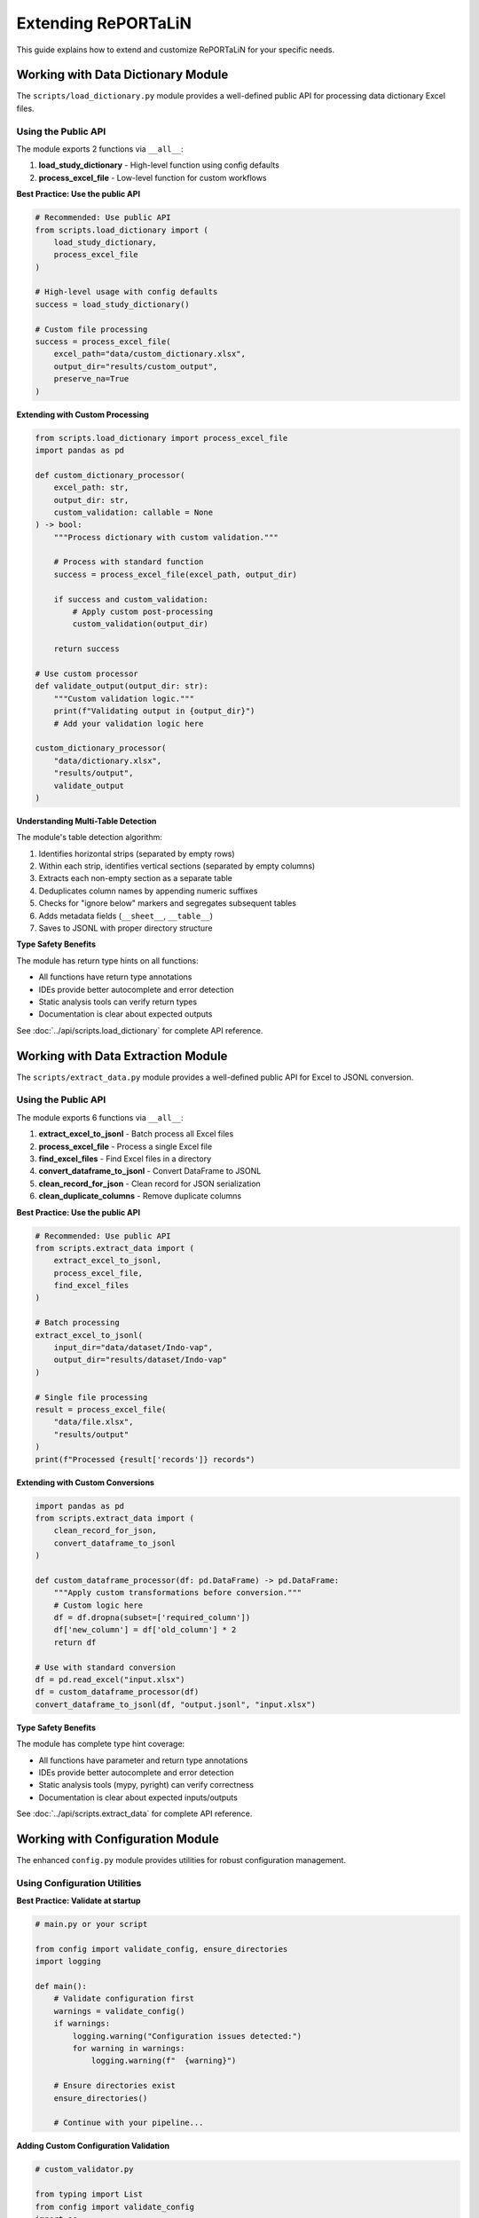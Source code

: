 Extending RePORTaLiN
=====================

This guide explains how to extend and customize RePORTaLiN for your specific needs.

.. versionchanged:: 0.0.3
   Added configuration module utilities (``ensure_directories()``, ``validate_config()``).
   See `Working with Configuration Module`_ for new features.

.. versionchanged:: 0.0.4
   Logging module enhanced with better type hints, optimized performance, and explicit public API.

.. versionchanged:: 0.0.7
   Data extraction module enhanced with explicit public API (6 exports), comprehensive usage examples,
   and verified type safety. See `Working with Data Extraction Module`_ for public API details.

.. versionchanged:: 0.0.8
   Data dictionary module enhanced with explicit public API (2 exports), comprehensive usage examples,
   and algorithm documentation. See `Working with Data Dictionary Module`_ for public API details.

Working with Data Dictionary Module
------------------------------------

.. versionadded:: 0.0.8

The ``scripts/load_dictionary.py`` module provides a well-defined public API for processing data dictionary Excel files.

Using the Public API
~~~~~~~~~~~~~~~~~~~~

The module exports 2 functions via ``__all__``:

1. **load_study_dictionary** - High-level function using config defaults
2. **process_excel_file** - Low-level function for custom workflows

**Best Practice: Use the public API**

.. code-block:: python

   # Recommended: Use public API
   from scripts.load_dictionary import (
       load_study_dictionary,
       process_excel_file
   )
   
   # High-level usage with config defaults
   success = load_study_dictionary()
   
   # Custom file processing
   success = process_excel_file(
       excel_path="data/custom_dictionary.xlsx",
       output_dir="results/custom_output",
       preserve_na=True
   )

**Extending with Custom Processing**

.. code-block:: python

   from scripts.load_dictionary import process_excel_file
   import pandas as pd
   
   def custom_dictionary_processor(
       excel_path: str,
       output_dir: str,
       custom_validation: callable = None
   ) -> bool:
       """Process dictionary with custom validation."""
       
       # Process with standard function
       success = process_excel_file(excel_path, output_dir)
       
       if success and custom_validation:
           # Apply custom post-processing
           custom_validation(output_dir)
       
       return success
   
   # Use custom processor
   def validate_output(output_dir: str):
       """Custom validation logic."""
       print(f"Validating output in {output_dir}")
       # Add your validation logic here
   
   custom_dictionary_processor(
       "data/dictionary.xlsx",
       "results/output",
       validate_output
   )

**Understanding Multi-Table Detection**

The module's table detection algorithm:

1. Identifies horizontal strips (separated by empty rows)
2. Within each strip, identifies vertical sections (separated by empty columns)
3. Extracts each non-empty section as a separate table
4. Deduplicates column names by appending numeric suffixes
5. Checks for "ignore below" markers and segregates subsequent tables
6. Adds metadata fields (``__sheet__``, ``__table__``)
7. Saves to JSONL with proper directory structure

**Type Safety Benefits**

The module has return type hints on all functions:

- All functions have return type annotations
- IDEs provide better autocomplete and error detection
- Static analysis tools can verify return types
- Documentation is clear about expected outputs

See :doc:`../api/scripts.load_dictionary` for complete API reference.

Working with Data Extraction Module
------------------------------------

.. versionadded:: 0.0.7

The ``scripts/extract_data.py`` module provides a well-defined public API for Excel to JSONL conversion.

Using the Public API
~~~~~~~~~~~~~~~~~~~~

The module exports 6 functions via ``__all__``:

1. **extract_excel_to_jsonl** - Batch process all Excel files
2. **process_excel_file** - Process a single Excel file
3. **find_excel_files** - Find Excel files in a directory
4. **convert_dataframe_to_jsonl** - Convert DataFrame to JSONL
5. **clean_record_for_json** - Clean record for JSON serialization
6. **clean_duplicate_columns** - Remove duplicate columns

**Best Practice: Use the public API**

.. code-block:: python

   # Recommended: Use public API
   from scripts.extract_data import (
       extract_excel_to_jsonl,
       process_excel_file,
       find_excel_files
   )
   
   # Batch processing
   extract_excel_to_jsonl(
       input_dir="data/dataset/Indo-vap",
       output_dir="results/dataset/Indo-vap"
   )
   
   # Single file processing
   result = process_excel_file(
       "data/file.xlsx",
       "results/output"
   )
   print(f"Processed {result['records']} records")

**Extending with Custom Conversions**

.. code-block:: python

   import pandas as pd
   from scripts.extract_data import (
       clean_record_for_json,
       convert_dataframe_to_jsonl
   )
   
   def custom_dataframe_processor(df: pd.DataFrame) -> pd.DataFrame:
       """Apply custom transformations before conversion."""
       # Custom logic here
       df = df.dropna(subset=['required_column'])
       df['new_column'] = df['old_column'] * 2
       return df
   
   # Use with standard conversion
   df = pd.read_excel("input.xlsx")
   df = custom_dataframe_processor(df)
   convert_dataframe_to_jsonl(df, "output.jsonl", "input.xlsx")

**Type Safety Benefits**

The module has complete type hint coverage:

- All functions have parameter and return type annotations
- IDEs provide better autocomplete and error detection
- Static analysis tools (mypy, pyright) can verify correctness
- Documentation is clear about expected inputs/outputs

See :doc:`../api/scripts.extract_data` for complete API reference.

Working with Configuration Module
----------------------------------

.. versionadded:: 0.0.3

The enhanced ``config.py`` module provides utilities for robust configuration management.

Using Configuration Utilities
~~~~~~~~~~~~~~~~~~~~~~~~~~~~~~

**Best Practice: Validate at startup**

.. code-block:: python

   # main.py or your script
   
   from config import validate_config, ensure_directories
   import logging
   
   def main():
       # Validate configuration first
       warnings = validate_config()
       if warnings:
           logging.warning("Configuration issues detected:")
           for warning in warnings:
               logging.warning(f"  {warning}")
       
       # Ensure directories exist
       ensure_directories()
       
       # Continue with your pipeline...

**Adding Custom Configuration Validation**

.. code-block:: python

   # custom_validator.py
   
   from typing import List
   from config import validate_config
   import os
   
   def validate_custom_config() -> List[str]:
       """Extend configuration validation with custom checks."""
       warnings = validate_config()  # Get base warnings
       
       # Add custom checks
       custom_paths = [
           "/path/to/custom/resource",
           "/path/to/another/file"
       ]
       
       for path in custom_paths:
           if not os.path.exists(path):
               warnings.append(f"Custom resource not found: {path}")
       
       return warnings

**Using Constants in Extensions**

.. code-block:: python

   from config import DEFAULT_DATASET_NAME, DATASET_SUFFIXES
   
   def process_dataset(folder_name: str = None):
       """Process a dataset with fallback to default."""
       name = folder_name or DEFAULT_DATASET_NAME
       print(f"Processing dataset: {name}")
       
   # Check if folder has recognized suffix
   def has_dataset_suffix(folder_name: str) -> bool:
       """Check if folder name has a dataset suffix."""
       return any(folder_name.endswith(suffix) for suffix in DATASET_SUFFIXES)

Adding New Output Formats
--------------------------

Example: Adding CSV Export
~~~~~~~~~~~~~~~~~~~~~~~~~~~

1. **Create the conversion function**:

.. code-block:: python

   # scripts/extract_data.py
   
   def convert_dataframe_to_csv(
       df: pd.DataFrame,
       output_file: str,
       **kwargs
   ) -> None:
       """
       Convert DataFrame to CSV format.
       
       Args:
           df: DataFrame to convert
           output_file: Path to output CSV file
           **kwargs: Additional arguments for to_csv()
       """
       df.to_csv(output_file, index=False, **kwargs)

2. **Add command-line option**:

.. code-block:: python

   # main.py
   
   def main():
       parser = argparse.ArgumentParser()
       parser.add_argument(
           '--format',
           choices=['jsonl', 'csv', 'parquet'],
           default='jsonl',
           help='Output format'
       )
       args = parser.parse_args()
       
       # Use format in extraction
       if args.format == 'csv':
           extract_excel_to_csv(...)
       elif args.format == 'jsonl':
           extract_excel_to_jsonl(...)

3. **Update documentation**:

Add usage examples and update user guide.

Adding Data Transformations
----------------------------

Example: Adding Data Validation
~~~~~~~~~~~~~~~~~~~~~~~~~~~~~~~~

.. code-block:: python

   # scripts/validators.py
   
   from typing import List, Dict
   import pandas as pd
   from scripts.utils import logging as log
   
   class DataValidator:
       """Validate data against rules."""
       
       def __init__(self, rules: Dict[str, any]):
           """
           Initialize validator with rules.
           
           Args:
               rules: Dictionary of validation rules
           """
           self.rules = rules
       
       def validate_dataframe(self, df: pd.DataFrame) -> List[str]:
           """
           Validate DataFrame against rules.
           
           Args:
               df: DataFrame to validate
           
           Returns:
               List of validation errors
           """
           errors = []
           
           # Check required columns
           if 'required_columns' in self.rules:
               missing = set(self.rules['required_columns']) - set(df.columns)
               if missing:
                   errors.append(f"Missing columns: {missing}")
           
           # Check data types
           if 'column_types' in self.rules:
               for col, dtype in self.rules['column_types'].items():
                   if col in df.columns:
                       if not pd.api.types.is_dtype_equal(df[col].dtype, dtype):
                           errors.append(
                               f"Column {col} has wrong type: "
                               f"{df[col].dtype} (expected {dtype})"
                           )
           
           # Check value ranges
           if 'value_ranges' in self.rules:
               for col, (min_val, max_val) in self.rules['value_ranges'].items():
                   if col in df.columns:
                       if df[col].min() < min_val or df[col].max() > max_val:
                           errors.append(
                               f"Column {col} has values outside range "
                               f"[{min_val}, {max_val}]"
                           )
           
           return errors

**Usage**:

.. code-block:: python

   # In extract_data.py
   from scripts.validators import DataValidator
   
   def process_excel_file_with_validation(input_file, output_dir, rules):
       """Process file with validation."""
       df = pd.read_excel(input_file)
       
       # Validate
       validator = DataValidator(rules)
       errors = validator.validate_dataframe(df)
       
       if errors:
           log.warning(f"Validation errors in {input_file}:")
           for error in errors:
               log.warning(f"  - {error}")
       
       # Continue with extraction
       convert_dataframe_to_jsonl(df, output_file, input_file)

Adding Custom Logging
----------------------

.. versionchanged:: 0.0.4
   Logging module enhanced with better type hints, optimized performance, and explicit public API.

Understanding the Logging Module
~~~~~~~~~~~~~~~~~~~~~~~~~~~~~~~~~

The ``scripts.utils.logging`` module provides a robust logging infrastructure with:

- **Thread-safe**: No shared mutable state
- **Optimized**: No unnecessary record copying
- **Type-safe**: Comprehensive type hints throughout
- **Well-defined API**: Explicit ``__all__`` declaration

**Public API** (v0.0.4):

.. code-block:: python

   from scripts.utils.logging import (
       # Setup functions (3)
       setup_logger,      # Initialize logging system
       get_logger,        # Get logger instance
       get_log_file_path, # Get current log file path
       
       # Logging functions (6)
       debug,             # Log debug messages
       info,              # Log info messages
       warning,           # Log warnings
       error,             # Log errors
       critical,          # Log critical errors
       success,           # Log success messages (custom level)
       
       # Constants (1)
       SUCCESS,           # SUCCESS level constant (25)
   )

Best Practices for Extensions
~~~~~~~~~~~~~~~~~~~~~~~~~~~~~~

1. **Use the public API only**:

   .. code-block:: python

      # Good: Use public API
      from scripts.utils.logging import info, success, error
      
      info("Processing data")
      success("Processing complete")
      
      # Avoid: Don't access private internals
      from scripts.utils.logging import _logger  # Don't do this

2. **Don't mutate log records**:

   .. code-block:: python

      # Good: Create custom formatter without mutation
      class MyFormatter(logging.Formatter):
          def format(self, record: logging.LogRecord) -> str:
              # Don't modify record; work with formatted string
              formatted = super().format(record)
              return f"[CUSTOM] {formatted}"
      
      # Bad: Mutating record (not thread-safe)
      class BadFormatter(logging.Formatter):
          def format(self, record: logging.LogRecord) -> str:
              record.msg = f"[CUSTOM] {record.msg}"  # Don't mutate!
              return super().format(record)

3. **Use proper exception handling**:

   .. code-block:: python

      from scripts.utils.logging import error, info
      
      try:
          risky_operation()
          info("Operation completed")
      except ValueError as e:
          error(f"Invalid value: {e}", exc_info=True)
      except Exception as e:
          error(f"Unexpected error: {e}", exc_info=True)
          raise

Example: Adding Email Notifications
~~~~~~~~~~~~~~~~~~~~~~~~~~~~~~~~~~~~

.. code-block:: python

   # scripts/utils/notifications.py
   
   import smtplib
   from email.mime.text import MIMEText
   from email.mime.multipart import MIMEMultipart
   import logging
   
   class EmailHandler(logging.Handler):
       """Send log messages via email."""
       
       def __init__(
           self,
           smtp_server: str,
           from_addr: str,
           to_addrs: list,
           subject: str = "RePORTaLiN Log"
       ):
           """
           Initialize email handler.
           
           Args:
               smtp_server: SMTP server address
               from_addr: Sender email address
               to_addrs: List of recipient addresses
               subject: Email subject line
           """
           super().__init__()
           self.smtp_server = smtp_server
           self.from_addr = from_addr
           self.to_addrs = to_addrs
           self.subject = subject
       
       def emit(self, record):
           """Send log record via email."""
           try:
               msg = MIMEMultipart()
               msg['From'] = self.from_addr
               msg['To'] = ', '.join(self.to_addrs)
               msg['Subject'] = f"{self.subject} - {record.levelname}"
               
               body = self.format(record)
               msg.attach(MIMEText(body, 'plain'))
               
               server = smtplib.SMTP(self.smtp_server)
               server.send_message(msg)
               server.quit()
           except Exception as e:
               # Don't let email failure crash the app
               print(f"Failed to send email: {e}")

**Usage**:

.. code-block:: python

   # In logging.py or main.py
   from scripts.utils.notifications import EmailHandler
   
   # Add email handler for errors
   email_handler = EmailHandler(
       smtp_server='smtp.example.com',
       from_addr='reportalin@example.com',
       to_addrs=['admin@example.com'],
       subject='RePORTaLiN Error'
   )
   email_handler.setLevel(logging.ERROR)
   logger.addHandler(email_handler)

Adding Database Support
------------------------

Example: PostgreSQL Output
~~~~~~~~~~~~~~~~~~~~~~~~~~~

.. code-block:: python

   # scripts/database.py
   
   import pandas as pd
   from sqlalchemy import create_engine
   from typing import Optional
   from scripts.utils import logging as log
   
   class DatabaseExporter:
       """Export data to database."""
       
       def __init__(self, connection_string: str):
           """
           Initialize database connection.
           
           Args:
               connection_string: SQLAlchemy connection string
           """
           self.engine = create_engine(connection_string)
       
       def export_dataframe(
           self,
           df: pd.DataFrame,
           table_name: str,
           if_exists: str = 'append'
       ) -> int:
           """
           Export DataFrame to database table.
           
           Args:
               df: DataFrame to export
               table_name: Target table name
               if_exists: What to do if table exists ('append', 'replace', 'fail')
           
           Returns:
               Number of rows exported
           """
           try:
               df.to_sql(
                   table_name,
                   self.engine,
                   if_exists=if_exists,
                   index=False
               )
               log.success(f"Exported {len(df)} rows to {table_name}")
               return len(df)
           except Exception as e:
               log.error(f"Failed to export to database: {e}")
               raise
       
       def close(self):
           """Close database connection."""
           self.engine.dispose()

**Usage**:

.. code-block:: python

   # In extract_data.py
   from scripts.database import DatabaseExporter
   
   def extract_to_database(input_dir, connection_string):
       """Extract data directly to database."""
       db = DatabaseExporter(connection_string)
       
       for excel_file in find_excel_files(input_dir):
           df = pd.read_excel(excel_file)
           table_name = Path(excel_file).stem
           db.export_dataframe(df, table_name)
       
       db.close()

Adding Parallel Processing
---------------------------

Example: Process Files in Parallel
~~~~~~~~~~~~~~~~~~~~~~~~~~~~~~~~~~~

.. code-block:: python

   # scripts/parallel.py
   
   from concurrent.futures import ProcessPoolExecutor, as_completed
   from typing import List, Callable
   from pathlib import Path
   from tqdm import tqdm
   from scripts.utils import logging as log
   
   def process_files_parallel(
       files: List[Path],
       process_func: Callable,
       max_workers: int = 4,
       **kwargs
   ) -> List[dict]:
       """
       Process files in parallel.
       
       Args:
           files: List of files to process
           process_func: Function to apply to each file
           max_workers: Maximum number of parallel workers
           **kwargs: Additional arguments for process_func
       
       Returns:
           List of results from processing each file
       """
       results = []
       
       with ProcessPoolExecutor(max_workers=max_workers) as executor:
           # Submit all tasks
           future_to_file = {
               executor.submit(process_func, file, **kwargs): file
               for file in files
           }
           
           # Process completed tasks
           with tqdm(total=len(files), desc="Processing files") as pbar:
               for future in as_completed(future_to_file):
                   file = future_to_file[future]
                   try:
                       result = future.result()
                       results.append(result)
                       log.info(f"Completed {file}")
                   except Exception as e:
                       log.error(f"Failed to process {file}: {e}")
                   finally:
                       pbar.update(1)
       
       return results

**Usage**:

.. code-block:: python

   # In extract_data.py
   from scripts.parallel import process_files_parallel
   
   def extract_excel_to_jsonl_parallel(input_dir, output_dir, max_workers=4):
       """Extract files in parallel."""
       files = find_excel_files(input_dir)
       
       results = process_files_parallel(
           files,
           process_excel_file,
           max_workers=max_workers,
           output_dir=output_dir
       )
       
       total_records = sum(r.get('records', 0) for r in results)
       log.success(f"Processed {len(results)} files, {total_records} records")

Adding Custom Table Detection
------------------------------

Example: Custom Split Logic
~~~~~~~~~~~~~~~~~~~~~~~~~~~~

.. code-block:: python

   # scripts/custom_split.py
   
   import pandas as pd
   from typing import List, Tuple
   
   class CustomTableSplitter:
       """Custom table splitting logic."""
       
       def split_by_header_rows(
           self,
           df: pd.DataFrame,
           header_pattern: str
       ) -> List[pd.DataFrame]:
           """
           Split DataFrame at rows matching header pattern.
           
           Args:
               df: DataFrame to split
               header_pattern: Pattern to identify header rows
           
           Returns:
               List of DataFrames split at header rows
           """
           tables = []
           current_table = []
           
           for idx, row in df.iterrows():
               # Check if row matches header pattern
               if any(header_pattern in str(val) for val in row):
                   if current_table:
                       # Save previous table
                       tables.append(pd.DataFrame(current_table))
                       current_table = []
                   # Start new table with this row as header
                   current_table = [row]
               else:
                   current_table.append(row)
           
           # Add last table
           if current_table:
               tables.append(pd.DataFrame(current_table))
           
           return tables

Adding Plugin System
--------------------

Example: Plugin Architecture
~~~~~~~~~~~~~~~~~~~~~~~~~~~~~

.. code-block:: python

   # scripts/plugins.py
   
   from abc import ABC, abstractmethod
   from typing import Dict, List
   import importlib
   import os
   
   class ProcessorPlugin(ABC):
       """Base class for processor plugins."""
       
       @abstractmethod
       def process(self, df: pd.DataFrame) -> pd.DataFrame:
           """
           Process DataFrame.
           
           Args:
               df: Input DataFrame
           
           Returns:
               Processed DataFrame
           """
           pass
   
   class PluginManager:
       """Manage and load plugins."""
       
       def __init__(self, plugin_dir: str = "plugins"):
           """
           Initialize plugin manager.
           
           Args:
               plugin_dir: Directory containing plugins
           """
           self.plugin_dir = plugin_dir
           self.plugins: Dict[str, ProcessorPlugin] = {}
       
       def load_plugins(self):
           """Load all plugins from plugin directory."""
           if not os.path.exists(self.plugin_dir):
               return
           
           for file in os.listdir(self.plugin_dir):
               if file.endswith('.py') and not file.startswith('_'):
                   module_name = file[:-3]
                   try:
                       module = importlib.import_module(
                           f"{self.plugin_dir}.{module_name}"
                       )
                       # Look for Plugin class
                       if hasattr(module, 'Plugin'):
                           plugin = module.Plugin()
                           self.plugins[module_name] = plugin
                   except Exception as e:
                       print(f"Failed to load plugin {module_name}: {e}")
       
       def apply_plugins(
           self,
           df: pd.DataFrame,
           plugin_names: List[str] = None
       ) -> pd.DataFrame:
           """
           Apply plugins to DataFrame.
           
           Args:
               df: DataFrame to process
               plugin_names: List of plugin names to apply (None = all)
           
           Returns:
               Processed DataFrame
           """
           if plugin_names is None:
               plugin_names = self.plugins.keys()
           
           for name in plugin_names:
               if name in self.plugins:
                   df = self.plugins[name].process(df)
           
           return df

**Example Plugin**:

.. code-block:: python

   # plugins/normalize_names.py
   
   import pandas as pd
   from scripts.plugins import ProcessorPlugin
   
   class Plugin(ProcessorPlugin):
       """Normalize column names."""
       
       def process(self, df: pd.DataFrame) -> pd.DataFrame:
           """Normalize column names to lowercase with underscores."""
           df.columns = [
               col.lower().replace(' ', '_')
               for col in df.columns
           ]
           return df

**Usage**:

.. code-block:: python

   from scripts.plugins import PluginManager
   
   # Load and apply plugins
   manager = PluginManager()
   manager.load_plugins()
   
   df = pd.read_excel('data.xlsx')
   df = manager.apply_plugins(df, ['normalize_names'])

Configuration File Support
---------------------------

Example: YAML Configuration
~~~~~~~~~~~~~~~~~~~~~~~~~~~~

.. code-block:: python

   # scripts/config_loader.py
   
   import yaml
   from pathlib import Path
   from typing import Dict, Any
   
   class ConfigLoader:
       """Load configuration from YAML file."""
       
       def __init__(self, config_file: str = "config.yaml"):
           """
           Initialize config loader.
           
           Args:
               config_file: Path to configuration file
           """
           self.config_file = Path(config_file)
           self.config: Dict[str, Any] = {}
       
       def load(self) -> Dict[str, Any]:
           """
           Load configuration from file.
           
           Returns:
               Configuration dictionary
           """
           if self.config_file.exists():
               with open(self.config_file, 'r') as f:
                   self.config = yaml.safe_load(f)
           return self.config
       
       def get(self, key: str, default: Any = None) -> Any:
           """
           Get configuration value.
           
           Args:
               key: Configuration key (supports dot notation)
               default: Default value if key not found
           
           Returns:
               Configuration value
           """
           keys = key.split('.')
           value = self.config
           
           for k in keys:
               if isinstance(value, dict) and k in value:
                   value = value[k]
               else:
                   return default
           
           return value

**Example config.yaml**:

.. code-block:: yaml

   # config.yaml
   
   pipeline:
     input_dir: data/dataset/Indo-vap
     output_dir: results/dataset/Indo-vap
     
   processing:
     parallel: true
     max_workers: 4
     
   validation:
     enabled: true
     rules:
       required_columns:
         - id
         - date
       column_types:
         id: int64
         date: datetime64
   
   logging:
     level: INFO
     file: .logs/reportalin.log

Adding New Country Regulations
-------------------------------

RePORTaLiN supports country-specific data privacy regulations for de-identification. You can add support for new countries by extending the ``country_regulations`` module.

Example: Adding a New Country
~~~~~~~~~~~~~~~~~~~~~~~~~~~~~~

1. **Define the regulation function**:

.. code-block:: python

   # scripts/utils/country_regulations.py
   
   def get_new_country_regulation() -> CountryRegulation:
       """New Country - Data Protection Act."""
       return CountryRegulation(
           country_code="XX",  # ISO 3166-1 alpha-2 code
           country_name="New Country",
           regulation_name="Data Protection Act",
           regulation_acronym="DPA",
           common_fields=get_common_fields(),
           specific_fields=[
               DataField(
                   name="national_id",
                   display_name="National ID Number",
                   field_type=DataFieldType.IDENTIFIER,
                   privacy_level=PrivacyLevel.CRITICAL,
                   required=False,
                   pattern=r'^\d{10}$',  # Regex pattern
                   description="10-digit National ID",
                   examples=["1234567890"],
                   country_specific=True
               ),
               DataField(
                   name="health_card",
                   display_name="Health Insurance Card",
                   field_type=DataFieldType.MEDICAL,
                   privacy_level=PrivacyLevel.CRITICAL,
                   required=False,
                   pattern=r'^HC-\d{8}$',
                   description="Health card number",
                   examples=["HC-12345678"],
                   country_specific=True
               ),
           ],
           description="Brief description of the regulation",
           requirements=[
               "Key requirement 1",
               "Key requirement 2",
               "Data protection impact assessment required",
               "Breach notification within X hours",
           ]
       )

2. **Register the country in the registry**:

.. code-block:: python

   # In CountryRegulationManager class
   _REGISTRY: Dict[str, callable] = {
       "US": get_us_regulation,
       "IN": get_india_regulation,
       # ... existing countries ...
       "XX": get_new_country_regulation,  # Add your country
   }

4. **Test the implementation**:
   }

4. **Update documentation**:

Add the new country to:
   - ``docs/sphinx/user_guide/country_regulations.rst``
   - ``README.md``
   - CLI help text in ``scripts/utils/deidentify.py``

Field Types and Privacy Levels
~~~~~~~~~~~~~~~~~~~~~~~~~~~~~~~

When defining country-specific fields, use appropriate types:

**DataFieldType Options**:
   - ``PERSONAL_NAME``: First/last/middle names
   - ``IDENTIFIER``: National IDs, SSN, etc.
   - ``CONTACT``: Phone, email, address
   - ``DEMOGRAPHIC``: Age, gender, ethnicity
   - ``LOCATION``: City, state, postal code
   - ``MEDICAL``: Health card, MRN, insurance
   - ``FINANCIAL``: Tax IDs, bank accounts
   - ``BIOMETRIC``: Fingerprints, facial data
   - ``CUSTOM``: Other sensitive data

**PrivacyLevel Options** (1-5):
   - ``PUBLIC``: Publicly available information
   - ``LOW``: Low sensitivity (e.g., gender)
   - ``MEDIUM``: Medium sensitivity (e.g., city)
   - ``HIGH``: High sensitivity PII (e.g., phone)
   - ``CRITICAL``: Critical sensitive PII (e.g., SSN, health data)

Regex Pattern Guidelines
~~~~~~~~~~~~~~~~~~~~~~~~~

When defining detection patterns:

1. **Be Specific**: Avoid overly broad patterns that might cause false positives.

2. **Use Anchors**: Use ``^`` and ``$`` to match entire strings:

   .. code-block:: python
   
      pattern=r'^\d{3}-\d{2}-\d{4}$'  # US SSN
      pattern=r'^\d{12}$'              # Indian Aadhaar (without spaces)

3. **Handle Variations**: Account for different formats:

   .. code-block:: python
   
      # With or without separators
      pattern=r'^\d{3}-\d{2}-\d{4}$|^\d{9}$'
      
      # With or without spaces
      pattern=r'^\d{4}\s?\d{4}\s?\d{4}$'

4. **Use Character Classes**: Use ``\d`` for digits, ``[A-Z]`` for uppercase letters:

   .. code-block:: python
   
      pattern=r'^[A-Z]{2}\d{6}[A-D]$'  # UK National Insurance

5. **Test Thoroughly**: Test patterns with real and synthetic data:

   .. code-block:: python
   
      # Test the pattern
      import re
      pattern = re.compile(r'^\d{3}-\d{2}-\d{4}$')
      assert pattern.match("123-45-6789")
      assert not pattern.match("123456789")

Testing Your Country Regulation
~~~~~~~~~~~~~~~~~~~~~~~~~~~~~~~~

1. **Unit Test**:

.. code-block:: python

   # test_country_regulations.py
   
   def test_new_country_regulation():
       """Test new country regulation."""
       manager = CountryRegulationManager(countries=["XX"])
       
       # Verify it loads
       assert "XX" in manager.regulations
       
       # Verify fields
       reg = manager.regulations["XX"]
       assert len(reg.specific_fields) > 0
       
       # Test detection patterns
       patterns = manager.get_detection_patterns()
       assert "national_id" in patterns

2. **Integration Test**:

.. code-block:: python

   def test_deidentification_with_new_country():
       """Test de-identification with new country."""
       config = DeidentificationConfig(
           countries=["XX"],
           enable_country_patterns=True,
           enable_encryption=False
       )
       
       engine = DeidentificationEngine(config=config)
       
       text = "Patient ID: 1234567890, Health Card: HC-12345678"
       deidentified = engine.deidentify_text(text)
       
       # Verify identifiers are removed
       assert "1234567890" not in deidentified
       assert "HC-12345678" not in deidentified

3. **Manual Testing**:

.. code-block:: bash

   # Test with command line
   python3 -m scripts.utils.country_regulations --countries XX --show-fields
   
   # Test de-identification with sample text
   python3 -c "from scripts.utils.deidentify import DeidentificationEngine, DeidentificationConfig; \
   config = DeidentificationConfig(countries=['XX']); \
   engine = DeidentificationEngine(config=config); \
   print(engine.deidentify_text('Patient John Doe, ID: 1234567890'))"

Common Pitfalls
~~~~~~~~~~~~~~~

1. **Overlapping Patterns**: Ensure patterns don't conflict with other countries.

2. **Locale-Specific Formats**: Account for different date/number formats.

3. **Special Characters**: Properly escape regex special characters.

4. **Performance**: Avoid extremely complex regex patterns that slow processing.

5. **False Positives**: Test with diverse data to minimize false detections.

Regulatory Compliance Considerations
~~~~~~~~~~~~~~~~~~~~~~~~~~~~~~~~~~~~~

When adding a new country:

1. **Research the Regulation**: Thoroughly understand the legal requirements.

2. **Consult Legal Experts**: Ensure your implementation meets legal standards.

3. **Document Requirements**: List all key requirements in the regulation object.

4. **Stay Updated**: Monitor for regulatory changes and updates.

5. **Provide References**: Link to official regulatory documentation.

.. warning::
   Adding country-specific regulations does not guarantee legal compliance. 
   Always consult with legal counsel familiar with the jurisdiction.

Best Practices for Extensions
------------------------------

1. **Follow Existing Patterns**
   
   Study existing code and follow the same patterns.

2. **Add Tests**
   
   Always add tests for new functionality.

3. **Update Documentation**
   
   Document new features in user and developer guides.

4. **Maintain Backward Compatibility**
   
   Don't break existing functionality.

5. **Use Type Hints**
   
   Add type hints to all new functions.

6. **Log Appropriately**
   
   Use the centralized logging system.

7. **Handle Errors Gracefully**
   
   Don't let errors crash the pipeline.

See Also
--------

- :doc:`architecture`: System architecture
- :doc:`contributing`: Contributing guidelines
- :doc:`../api/modules`: API reference
